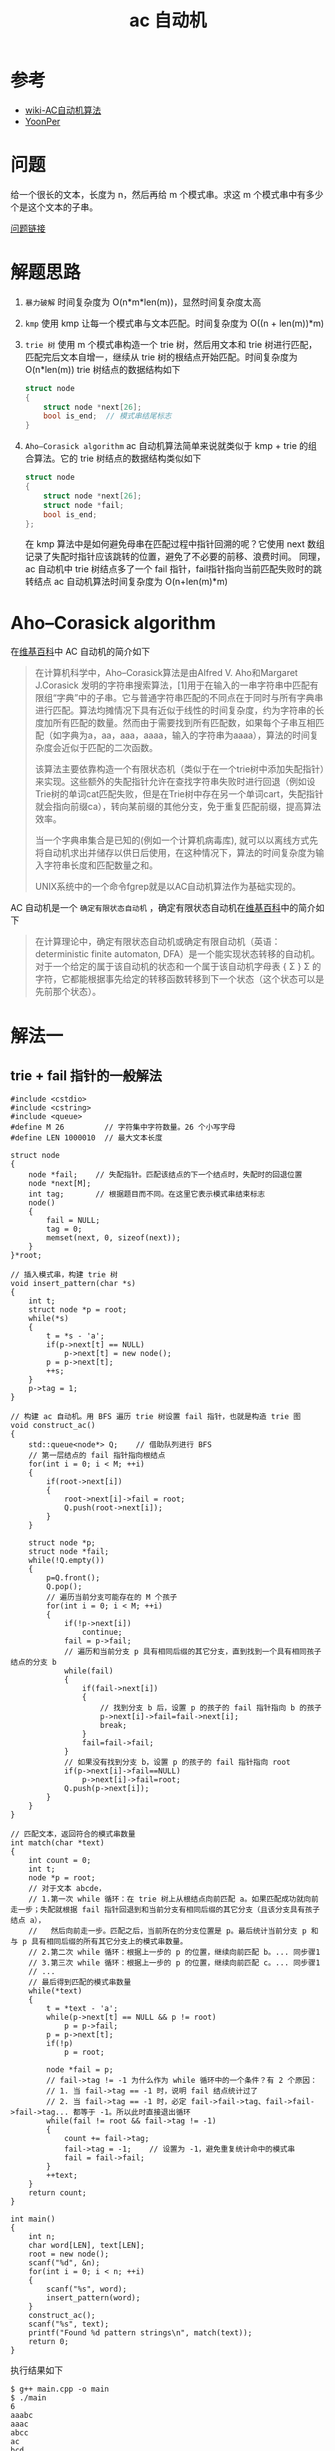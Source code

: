 #+TITLE: ac 自动机

* 参考
- [[https://zh.wikipedia.org/wiki/AC%E8%87%AA%E5%8A%A8%E6%9C%BA%E7%AE%97%E6%B3%95][wiki-AC自动机算法]]
- [[http://www.yoonper.com/post.php?id=76][YoonPer]]

* 问题
给一个很长的文本，长度为 n，然后再给 m 个模式串。求这 m 个模式串中有多少个是这个文本的子串。

[[https://hihocoder.com/problemset/problem/1036][问题链接]]

* 解题思路

1. =暴力破解=  时间复杂度为 O(n*m*len(m))，显然时间复杂度太高
2. =kmp=  使用 kmp 让每一个模式串与文本匹配。时间复杂度为 O((n + len(m))*m)
3. =trie 树=  使用 m 个模式串构造一个 trie 树，然后用文本和 trie 树进行匹配，匹配完后文本自增一，继续从 trie 树的根结点开始匹配。时间复杂度为 O(n*len(m))
 trie 树结点的数据结构如下
 #+BEGIN_SRC C
  struct node
  {
      struct node *next[26];
      bool is_end;  // 模式串结尾标志
  }
 #+END_SRC
4. =Aho–Corasick algorithm=  ac 自动机算法简单来说就类似于 kmp + trie 的组合算法。它的 trie 树结点的数据结构类似如下
 #+BEGIN_SRC C
  struct node
  {
      struct node *next[26];
      struct node *fail;
      bool is_end;
  };
 #+END_SRC
 在 kmp 算法中是如何避免母串在匹配过程中指针回溯的呢？它使用 next 数组记录了失配时指针应该跳转的位置，避免了不必要的前移、浪费时间。
 同理，ac 自动机中 trie 树结点多了一个 fail 指针，fail指针指向当前匹配失败时的跳转结点
 ac 自动机算法时间复杂度为 O(n+len(m)*m)

* Aho–Corasick algorithm

在[[https://zh.wikipedia.org/wiki/AC%E8%87%AA%E5%8A%A8%E6%9C%BA%E7%AE%97%E6%B3%95][维基百科]]中 AC 自动机的简介如下
#+BEGIN_QUOTE
在计算机科学中，Aho–Corasick算法是由Alfred V. Aho和Margaret J.Corasick 发明的字符串搜索算法，[1]用于在输入的一串字符串中匹配有限组“字典”中的子串。它与普通字符串匹配的不同点在于同时与所有字典串进行匹配。算法均摊情况下具有近似于线性的时间复杂度，约为字符串的长度加所有匹配的数量。然而由于需要找到所有匹配数，如果每个子串互相匹配（如字典为a，aa，aaa，aaaa，输入的字符串为aaaa），算法的时间复杂度会近似于匹配的二次函数。

该算法主要依靠构造一个有限状态机（类似于在一个trie树中添加失配指针）来实现。这些额外的失配指针允许在查找字符串失败时进行回退（例如设Trie树的单词cat匹配失败，但是在Trie树中存在另一个单词cart，失配指针就会指向前缀ca），转向某前缀的其他分支，免于重复匹配前缀，提高算法效率。

当一个字典串集合是已知的(例如一个计算机病毒库), 就可以以离线方式先将自动机求出并储存以供日后使用，在这种情况下，算法的时间复杂度为输入字符串长度和匹配数量之和。

UNIX系统中的一个命令fgrep就是以AC自动机算法作为基础实现的。
#+END_QUOTE

AC 自动机是一个 =确定有限状态自动机= ，确定有限状态自动机在[[https://zh.wikipedia.org/wiki/%25E7%25A1%25AE%25E5%25AE%259A%25E6%259C%2589%25E9%2599%2590%25E7%258A%25B6%25E6%2580%2581%25E8%2587%25AA%25E5%258A%25A8%25E6%259C%25BA][维基百科]]中的简介如下
#+BEGIN_QUOTE
在计算理论中，确定有限状态自动机或确定有限自动机（英语：deterministic finite automaton, DFA）是一个能实现状态转移的自动机。对于一个给定的属于该自动机的状态和一个属于该自动机字母表 {\displaystyle \Sigma } \Sigma 的字符，它都能根据事先给定的转移函数转移到下一个状态（这个状态可以是先前那个状态）。
#+END_QUOTE

* 解法一
** trie + fail 指针的一般解法
#+BEGIN_SRC c++
#include <cstdio>
#include <cstring>
#include <queue>
#define M 26         // 字符集中字符数量。26 个小写字母
#define LEN 1000010  // 最大文本长度

struct node
{
    node *fail;    // 失配指针。匹配该结点的下一个结点时，失配时的回退位置
    node *next[M];
    int tag;       // 根据题目而不同。在这里它表示模式串结束标志
    node()
    {
        fail = NULL;
        tag = 0;
        memset(next, 0, sizeof(next));
    }
}*root;

// 插入模式串，构建 trie 树
void insert_pattern(char *s)
{
    int t;
    struct node *p = root;
    while(*s)
    {
        t = *s - 'a';
        if(p->next[t] == NULL)
            p->next[t] = new node();
        p = p->next[t];
        ++s;
    }
    p->tag = 1;
}

// 构建 ac 自动机。用 BFS 遍历 trie 树设置 fail 指针，也就是构造 trie 图
void construct_ac()
{
    std::queue<node*> Q;    // 借助队列进行 BFS
    // 第一层结点的 fail 指针指向根结点
    for(int i = 0; i < M; ++i)
    {
        if(root->next[i])
        {
            root->next[i]->fail = root;
            Q.push(root->next[i]);
        }
    }

    struct node *p;
    struct node *fail;
    while(!Q.empty())
    {
        p=Q.front();
        Q.pop();
        // 遍历当前分支可能存在的 M 个孩子
        for(int i = 0; i < M; ++i)
        {
            if(!p->next[i])
                continue;
            fail = p->fail;
            // 遍历和当前分支 p 具有相同后缀的其它分支，直到找到一个具有相同孩子结点的分支 b
            while(fail)
            {
                if(fail->next[i])
                {
                    // 找到分支 b 后，设置 p 的孩子的 fail 指针指向 b 的孩子
                    p->next[i]->fail=fail->next[i];
                    break;
                }
                fail=fail->fail;
            }
            // 如果没有找到分支 b，设置 p 的孩子的 fail 指针指向 root
            if(p->next[i]->fail==NULL)
                p->next[i]->fail=root;
            Q.push(p->next[i]);
        }
    }
}

// 匹配文本，返回符合的模式串数量
int match(char *text)
{
    int count = 0;
    int t;
    node *p = root;
    // 对于文本 abcde，
    // 1.第一次 while 循环：在 trie 树上从根结点向前匹配 a。如果匹配成功就向前走一步；失配就根据 fail 指针回退到和当前分支有相同后缀的其它分支（且该分支具有孩子结点 a），
    //   然后向前走一步。匹配之后，当前所在的分支位置是 p。最后统计当前分支 p 和与 p 具有相同后缀的所有其它分支上的模式串数量。
    // 2.第二次 while 循环：根据上一步的 p 的位置，继续向前匹配 b。... 同步骤1
    // 3.第三次 while 循环：根据上一步的 p 的位置，继续向前匹配 c。... 同步骤1
    // ...
    // 最后得到匹配的模式串数量
    while(*text)
    {
        t = *text - 'a';
        while(p->next[t] == NULL && p != root)
            p = p->fail;
        p = p->next[t];
        if(!p)
            p = root;

        node *fail = p;
        // fail->tag != -1 为什么作为 while 循环中的一个条件？有 2 个原因：
        // 1. 当 fail->tag == -1 时，说明 fail 结点统计过了
        // 2. 当 fail->tag == -1 时，必定 fail->fail->tag、fail->fail->fail->tag... 都等于 -1。所以此时直接退出循环
        while(fail != root && fail->tag != -1)
        {
            count += fail->tag;
            fail->tag = -1;    // 设置为 -1，避免重复统计命中的模式串
            fail = fail->fail;
        }
        ++text;
    }
    return count;
}

int main()
{
    int n;
    char word[LEN], text[LEN];
    root = new node();
    scanf("%d", &n);
    for(int i = 0; i < n; ++i)
    {
        scanf("%s", word);
        insert_pattern(word);
    }
    construct_ac();
    scanf("%s", text);
    printf("Found %d pattern strings\n", match(text));
    return 0;
}
#+END_SRC

执行结果如下
#+BEGIN_SRC shell
$ g++ main.cpp -o main
$ ./main
6
aaabc
aaac
abcc
ac
bcd
cd
aaaaaaaaaaabaaadaaac
Found 2 pattern strings
#+END_SRC

** 进一步优化
该解法并不符合 =确定有限状态自动机= 的定义。原因如下：
在 match 函数中，
1. 当文本与模式串能够匹配的时候，我们读取一个字符 c，然后是可以跳转到 p->next[c-'a'] 的，实现了状态转移；
2. 但是当文本与模式串失配的时候，p->next[c-'a'] 为 NULL，并没有实现状态转移。只能借助 fail 指针向前回退才能解决问题。

解决思路：
当 p->next[c-'a'] 为 NULL 时，令其指向 p->fail->next[c-'a']。这样就直接回退到合适的位置了，就将情况 2 转化为 情况 1 了。

需要替换 construct_ac() 和 match()，如下：
#+BEGIN_SRC c++
void construct_ac()
{
    std::queue<node*> Q;    // 借助队列进行 BFS
    // 第一层结点的 fail 指针指向根结点（根结点的 fail 指针为空）
    for(int i = 0; i < M; ++i)
    {
        if(root->next[i])
        {
            root->next[i]->fail = root;
            Q.push(root->next[i]);
        }
        else
            root->next[i] = root;
    }

    struct node *p;
    while(!Q.empty())
    {
        p=Q.front();
        Q.pop();

        // 遍历当前分支可能存在的 M 个孩子
        for(int i = 0; i < M; ++i)
        {
            if(!p->next[i])
                p->next[i] = p->fail->next[i];
            else
            {
                p->next[i]->fail = p->fail->next[i];
                Q.push(p->next[i]);
            }
        }
    }
}

int match(char *text)
{
    int count = 0;
    int t;
    node *p = root;
    while(*text)
    {
        t = *text - 'a';
        p = p->next[t];

        // 统计匹配的模式串数量
        node *fail = p;
        while(fail != root && fail->tag != -1)
        {
            count += fail->tag;
            fail->tag = -1;    // 设置为 -1，避免重复统计命中的模式串
            fail = fail->fail;
        }
        ++text;
    }
    return count;
}
#+END_SRC
另外，解法二也是优化后的版本

* 解法二：使用数组存储 trie 图
#+BEGIN_SRC c++
#include <cstdio>
#include <cstring>
#include <queue>
#define N 1000010    // 最大结点数
#define M 26         // 字符集 Σ 的大小
#define LEN 1000010  // 最大文本长度

int trie[N][M];      // trie 树，也就是 goto 函数。trie[3][2] 表示从第 3 个结点通过字符 'c' 路径，到达的结点
int fail[N];         // fail 指针。trie[3] 表示第 3 个结点的下一个结点失配时应该回退的结点
int id['z'+1];       // 字母 x 对应的结点编号为 id[x]
int n;               // trie 树当前结点总数
int tag[N];          // 根据题目而不同。在这里 tag[3]表示是否有模式串在第 3 个结点结束

// 重置自动机。使其还原成只有一个根结点的状态
void reset_ac()
{
    memset(trie[0], -1, sizeof(trie[0]));
    tag[0] = 0;
    n = 1;
}

void init_ac()
{
    for (int i = 0; i < M; ++i)
        id['a'+i] = i;
    reset_ac();
}

// 插入模式串，构造 trie 树
void insert_pattern(char *s)
{
    int p = 0;
    while (*s)
    {
        int i = id[*s];
        if ( -1 == trie[p][i] )
        {
            memset(trie[n], -1, sizeof(trie[n]));
            tag[n] = 0;
            trie[p][i] = n++;
        }
        p = trie[p][i];
        ++s;
    }
    tag[p] = 1;         // 表示该结点是一个模式串的最后一个字符
}

void construct_ac()
{
    std::queue<int> Q;
    // 先设置 root 的下一层结点的 fail 指针
    for (int i = 0; i < M; ++i)
    {
        if (-1 != trie[0][i])     // 如果根结点到字符 'a'+i 路径存在
        {
            fail[trie[0][i]] = 0; // root 下的第一层结点的 fail 指针指向 root
            Q.push(trie[0][i]);
        }
        else                      // 如果根结点到字符 'a'+i 路径不存在，就把该路径指向根结点自己
        {
            trie[0][i] = 0;
        }
    }

    int p;
    // 使用 BFS 来设置 fail 指针
    while (!Q.empty())
    {
        p = Q.front();
        Q.pop();
        for (int i = 0; i < M; ++i)
        {
            if (-1 != trie[p][i])  // 如果结点 p 到字符 'a'+i 路径存在
            {
                fail[trie[p][i]] = trie[fail[p]][i];
                Q.push(trie[p][i]);
            }
            else          // 如果路径不存在
            {
                trie[p][i] = trie[fail[p]][i];
            }
        }
    }
}

// 在目标串 t 中匹配模式串
int match(char *text)
{
    int p = 0, ret = 0;
    while (*text)
    {
        p = trie[p][id[*text]];
        int u = p;
        while ( u != 0 && tag[u] != -1 )
        {
            ret += tag[u];
            tag[u] = -1;
            u = fail[u];
        }
        ++text;
    }
    return ret;
}

// 判断文本中是否存在模式串
bool exist(char *text)
{
    int p = 0;
    bool ret = false;
    while(*text)
    {
        p = trie[p][id[*text]];
        if(tag[p])
        {
            ret = true;
            break;
        }
        ++text;
    }
    return ret;
}

int main()
{
    int n;
    char word[LEN], text[LEN];
    init_ac();
    scanf("%d", &n);
    for(int i = 0; i < n; ++i)
    {
        scanf("%s", word);
        insert_pattern(word);
    }
    construct_ac();
    scanf("%s", text);
    printf("Found %d pattern strings\n", match(text));
    return 0;
}
#+END_SRC
